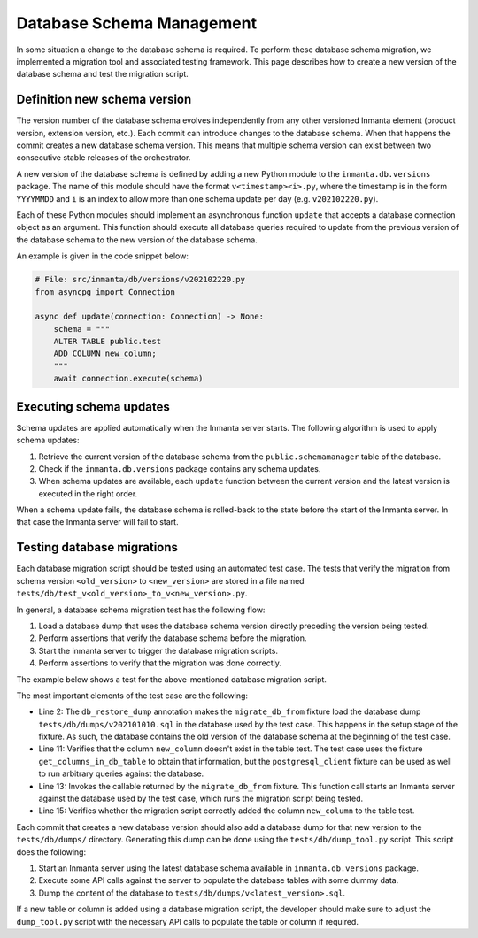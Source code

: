 **************************
Database Schema Management
**************************

In some situation a change to the database schema is required. To perform these database schema
migration, we implemented a migration tool and associated testing framework. This page describes how to create a new
version of the database schema and test the migration script.


Definition new schema version
#############################

The version number of the database schema evolves independently from any other versioned Inmanta element
(product version, extension version, etc.). Each commit can introduce changes to the database schema. When that happens
the commit creates a new database schema version. This means that multiple schema version can exist between two
consecutive stable releases of the orchestrator.

A new version of the database schema is defined by adding a new Python module to the ``inmanta.db.versions`` package. The
name of this module should have the format ``v<timestamp><i>.py``, where the timestamp is in the form
``YYYYMMDD`` and ``i`` is an index to allow more than one schema update per day (e.g. ``v202102220.py``).

Each of these Python modules should implement an asynchronous function ``update`` that accepts a database connection object
as an argument. This function should execute all database queries required to update from the previous version of the
database schema to the new version of the database schema.

An example is given in the code snippet below:

.. code-block:: python

    # File: src/inmanta/db/versions/v202102220.py
    from asyncpg import Connection

    async def update(connection: Connection) -> None:
        schema = """
        ALTER TABLE public.test
        ADD COLUMN new_column;
        """
        await connection.execute(schema)


Executing schema updates
########################

Schema updates are applied automatically when the Inmanta server starts. The following algorithm is used to apply schema
updates:

1. Retrieve the current version of the database schema from the ``public.schemamanager`` table of the database.
2. Check if the ``inmanta.db.versions`` package contains any schema updates.
3. When schema updates are available, each ``update`` function between the current version and the latest version is executed
   in the right order.

When a schema update fails, the database schema is rolled-back to the state before the start of the Inmanta server. In
that case the Inmanta server will fail to start.


Testing database migrations
###########################

Each database migration script should be tested using an automated test case. The tests that verify the migration from
schema version ``<old_version>`` to ``<new_version>`` are stored in a file named
``tests/db/test_v<old_version>_to_v<new_version>.py``.

In general, a database schema migration test has the following flow:

1. Load a database dump that uses the database schema version directly preceding the version being tested.
2. Perform assertions that verify the database schema before the migration.
3. Start the inmanta server to trigger the database migration scripts.
4. Perform assertions to verify that the migration was done correctly.

The example below shows a test for the above-mentioned database migration script.

.. code-block:: python
    :linenos:

    # File: tests/db/test_v202101010_to_v202102220.py
    @pytest.mark.db_restore_dump(os.path.join(os.path.dirname(__file__), "dumps/v202101010.sql"))
    async def test_add_new_column_to_test_table(
        migrate_db_from: abc.Callable[[], abc.Awaitable[None]],
        get_columns_in_db_table: abc.Callable[[str], list[str]],
    ) -> None:
        """
        Verify that the database migration script v202102220.py correctly add the column new_column to the table test.
        """
        # Assert state before migration
        assert "new_column" not in await get_columns_in_db_table(table_name="test")
        # Migrate DB schema
        await migrate_db_from()
        # Assert state after migration
        assert "new_column" in await get_columns_in_db_table(table_name="test")


The most important elements of the test case are the following:

* Line 2: The ``db_restore_dump`` annotation makes the ``migrate_db_from`` fixture load the database dump
  ``tests/db/dumps/v202101010.sql`` in the database used by the test case. This happens in the setup stage of the
  fixture. As such, the database contains the old version of the database schema at the beginning of the test case.
* Line 11: Verifies that the column ``new_column`` doesn't exist in the table test. The test case uses the fixture
  ``get_columns_in_db_table`` to obtain that information, but the ``postgresql_client`` fixture can be used as well
  to run arbitrary queries against the database.
* Line 13: Invokes the callable returned by the ``migrate_db_from`` fixture. This function call starts an Inmanta
  server against the database used by the test case, which runs the migration script being tested.
* Line 15: Verifies whether the migration script correctly added the column ``new_column`` to the table test.

Each commit that creates a new database version should also add a database dump for that new version to the
``tests/db/dumps/`` directory. Generating this dump can be done using the ``tests/db/dump_tool.py`` script. This script
does the following:

1. Start an Inmanta server using the latest database schema available in ``inmanta.db.versions`` package.
2. Execute some API calls against the server to populate the database tables with some dummy data.
3. Dump the content of the database to ``tests/db/dumps/v<latest_version>.sql``.

If a new table or column is added using a database migration script, the developer should make sure to adjust the
``dump_tool.py`` script with the necessary API calls to populate the table or column if required.
